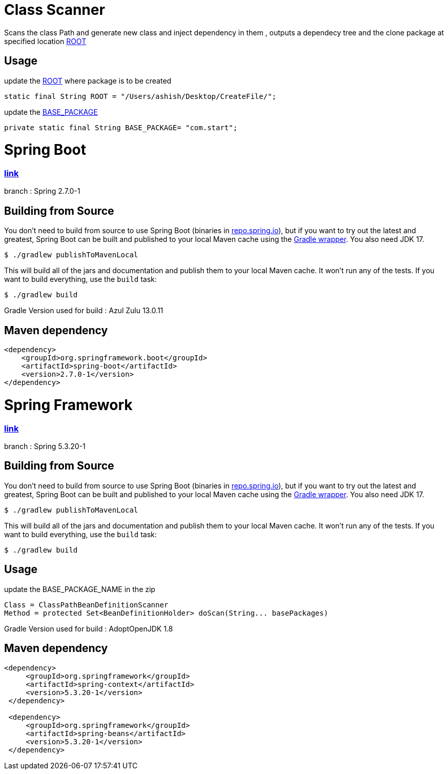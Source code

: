 = Class Scanner

Scans the class Path and generate new class and inject dependency in them , outputs a dependecy tree and the clone package at specified location https://github.com/ashish-3916/SprinklrProject/blob/main/MyProject/src/main/java/com/start/intern/ClassScanner.java#L31[ROOT]

== Usage

update the https://github.com/ashish-3916/SprinklrProject/blob/main/MyProject/src/main/java/com/start/intern/ClassScanner.java#L31[ROOT] where package is to be created 

[source,java,indent=0]
----
	 static final String ROOT = "/Users/ashish/Desktop/CreateFile/";
----

update the https://github.com/ashish-3916/SprinklrProject/blob/main/MyProject/src/main/java/com/start/Main.java#L12[BASE_PACKAGE]

[source,java,indent=0]
----
	 private static final String BASE_PACKAGE= "com.start";
----

= Spring Boot 
=== https://github.com/spring-projects/spring-boot[link] 
branch : Spring 2.7.0-1

== Building from Source
You don't need to build from source to use Spring Boot (binaries in https://repo.spring.io[repo.spring.io]), but if you want to try out the latest and greatest, Spring Boot can be built and published to your local Maven cache using the https://docs.gradle.org/current/userguide/gradle_wrapper.html[Gradle wrapper].
You also need JDK 17.

[indent=0]
----
	$ ./gradlew publishToMavenLocal
----

This will build all of the jars and documentation and publish them to your local Maven cache.
It won't run any of the tests.
If you want to build everything, use the `build` task:

[indent=0]
----
	$ ./gradlew build
----
Gradle Version used for build : Azul Zulu 13.0.11

== Maven dependency 
[source,java,indent=0]
----
        <dependency>
            <groupId>org.springframework.boot</groupId>
            <artifactId>spring-boot</artifactId>
            <version>2.7.0-1</version>
        </dependency>
----
= Spring Framework 
=== https://github.com/spring-projects/spring-framework[link]
branch : Spring 5.3.20-1

== Building from Source
You don't need to build from source to use Spring Boot (binaries in https://repo.spring.io[repo.spring.io]), but if you want to try out the latest and greatest, Spring Boot can be built and published to your local Maven cache using the https://docs.gradle.org/current/userguide/gradle_wrapper.html[Gradle wrapper].
You also need JDK 17.

[indent=0]
----
	$ ./gradlew publishToMavenLocal
----

This will build all of the jars and documentation and publish them to your local Maven cache.
It won't run any of the tests.
If you want to build everything, use the `build` task:

[indent=0]
----
	$ ./gradlew build
----
== Usage

update the BASE_PACKAGE_NAME in the zip

[source,java,indent=0]
----
	Class = ClassPathBeanDefinitionScanner 
 Method = protected Set<BeanDefinitionHolder> doScan(String... basePackages)
----

Gradle Version used for build : AdoptOpenJDK 1.8

== Maven dependency 
[source,java,indent=0]
----
       <dependency>
            <groupId>org.springframework</groupId>
            <artifactId>spring-context</artifactId>
            <version>5.3.20-1</version>
        </dependency>

        <dependency>
            <groupId>org.springframework</groupId>
            <artifactId>spring-beans</artifactId>
            <version>5.3.20-1</version>
        </dependency>
----
